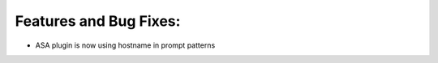 Features and Bug Fixes:
^^^^^^^^^^^^^^^^^^^^^^^

- ASA plugin is now using hostname in prompt patterns
